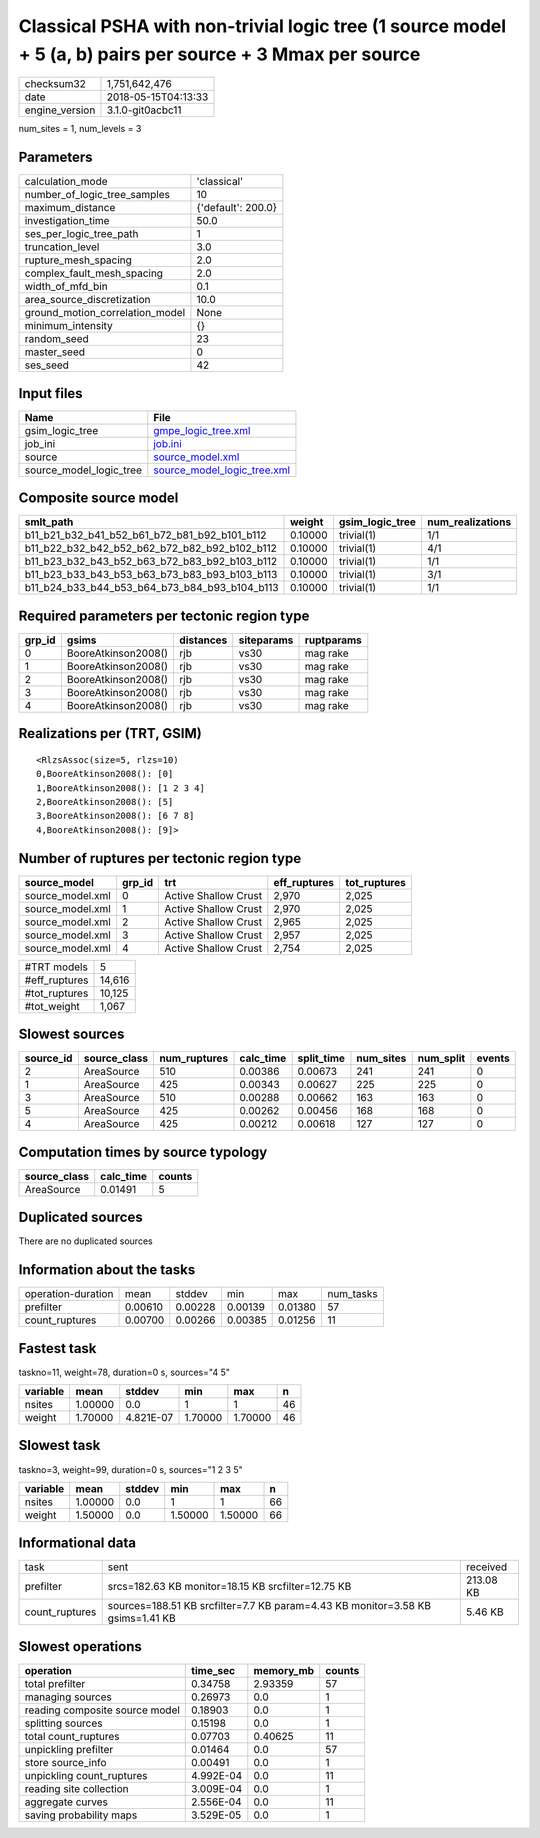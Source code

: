 Classical PSHA with non-trivial logic tree (1 source model + 5 (a, b) pairs per source + 3 Mmax per source
==========================================================================================================

============== ===================
checksum32     1,751,642,476      
date           2018-05-15T04:13:33
engine_version 3.1.0-git0acbc11   
============== ===================

num_sites = 1, num_levels = 3

Parameters
----------
=============================== ==================
calculation_mode                'classical'       
number_of_logic_tree_samples    10                
maximum_distance                {'default': 200.0}
investigation_time              50.0              
ses_per_logic_tree_path         1                 
truncation_level                3.0               
rupture_mesh_spacing            2.0               
complex_fault_mesh_spacing      2.0               
width_of_mfd_bin                0.1               
area_source_discretization      10.0              
ground_motion_correlation_model None              
minimum_intensity               {}                
random_seed                     23                
master_seed                     0                 
ses_seed                        42                
=============================== ==================

Input files
-----------
======================= ============================================================
Name                    File                                                        
======================= ============================================================
gsim_logic_tree         `gmpe_logic_tree.xml <gmpe_logic_tree.xml>`_                
job_ini                 `job.ini <job.ini>`_                                        
source                  `source_model.xml <source_model.xml>`_                      
source_model_logic_tree `source_model_logic_tree.xml <source_model_logic_tree.xml>`_
======================= ============================================================

Composite source model
----------------------
============================================= ======= =============== ================
smlt_path                                     weight  gsim_logic_tree num_realizations
============================================= ======= =============== ================
b11_b21_b32_b41_b52_b61_b72_b81_b92_b101_b112 0.10000 trivial(1)      1/1             
b11_b22_b32_b42_b52_b62_b72_b82_b92_b102_b112 0.10000 trivial(1)      4/1             
b11_b23_b32_b43_b52_b63_b72_b83_b92_b103_b112 0.10000 trivial(1)      1/1             
b11_b23_b33_b43_b53_b63_b73_b83_b93_b103_b113 0.10000 trivial(1)      3/1             
b11_b24_b33_b44_b53_b64_b73_b84_b93_b104_b113 0.10000 trivial(1)      1/1             
============================================= ======= =============== ================

Required parameters per tectonic region type
--------------------------------------------
====== =================== ========= ========== ==========
grp_id gsims               distances siteparams ruptparams
====== =================== ========= ========== ==========
0      BooreAtkinson2008() rjb       vs30       mag rake  
1      BooreAtkinson2008() rjb       vs30       mag rake  
2      BooreAtkinson2008() rjb       vs30       mag rake  
3      BooreAtkinson2008() rjb       vs30       mag rake  
4      BooreAtkinson2008() rjb       vs30       mag rake  
====== =================== ========= ========== ==========

Realizations per (TRT, GSIM)
----------------------------

::

  <RlzsAssoc(size=5, rlzs=10)
  0,BooreAtkinson2008(): [0]
  1,BooreAtkinson2008(): [1 2 3 4]
  2,BooreAtkinson2008(): [5]
  3,BooreAtkinson2008(): [6 7 8]
  4,BooreAtkinson2008(): [9]>

Number of ruptures per tectonic region type
-------------------------------------------
================ ====== ==================== ============ ============
source_model     grp_id trt                  eff_ruptures tot_ruptures
================ ====== ==================== ============ ============
source_model.xml 0      Active Shallow Crust 2,970        2,025       
source_model.xml 1      Active Shallow Crust 2,970        2,025       
source_model.xml 2      Active Shallow Crust 2,965        2,025       
source_model.xml 3      Active Shallow Crust 2,957        2,025       
source_model.xml 4      Active Shallow Crust 2,754        2,025       
================ ====== ==================== ============ ============

============= ======
#TRT models   5     
#eff_ruptures 14,616
#tot_ruptures 10,125
#tot_weight   1,067 
============= ======

Slowest sources
---------------
========= ============ ============ ========= ========== ========= ========= ======
source_id source_class num_ruptures calc_time split_time num_sites num_split events
========= ============ ============ ========= ========== ========= ========= ======
2         AreaSource   510          0.00386   0.00673    241       241       0     
1         AreaSource   425          0.00343   0.00627    225       225       0     
3         AreaSource   510          0.00288   0.00662    163       163       0     
5         AreaSource   425          0.00262   0.00456    168       168       0     
4         AreaSource   425          0.00212   0.00618    127       127       0     
========= ============ ============ ========= ========== ========= ========= ======

Computation times by source typology
------------------------------------
============ ========= ======
source_class calc_time counts
============ ========= ======
AreaSource   0.01491   5     
============ ========= ======

Duplicated sources
------------------
There are no duplicated sources

Information about the tasks
---------------------------
================== ======= ======= ======= ======= =========
operation-duration mean    stddev  min     max     num_tasks
prefilter          0.00610 0.00228 0.00139 0.01380 57       
count_ruptures     0.00700 0.00266 0.00385 0.01256 11       
================== ======= ======= ======= ======= =========

Fastest task
------------
taskno=11, weight=78, duration=0 s, sources="4 5"

======== ======= ========= ======= ======= ==
variable mean    stddev    min     max     n 
======== ======= ========= ======= ======= ==
nsites   1.00000 0.0       1       1       46
weight   1.70000 4.821E-07 1.70000 1.70000 46
======== ======= ========= ======= ======= ==

Slowest task
------------
taskno=3, weight=99, duration=0 s, sources="1 2 3 5"

======== ======= ====== ======= ======= ==
variable mean    stddev min     max     n 
======== ======= ====== ======= ======= ==
nsites   1.00000 0.0    1       1       66
weight   1.50000 0.0    1.50000 1.50000 66
======== ======= ====== ======= ======= ==

Informational data
------------------
============== ============================================================================== =========
task           sent                                                                           received 
prefilter      srcs=182.63 KB monitor=18.15 KB srcfilter=12.75 KB                             213.08 KB
count_ruptures sources=188.51 KB srcfilter=7.7 KB param=4.43 KB monitor=3.58 KB gsims=1.41 KB 5.46 KB  
============== ============================================================================== =========

Slowest operations
------------------
============================== ========= ========= ======
operation                      time_sec  memory_mb counts
============================== ========= ========= ======
total prefilter                0.34758   2.93359   57    
managing sources               0.26973   0.0       1     
reading composite source model 0.18903   0.0       1     
splitting sources              0.15198   0.0       1     
total count_ruptures           0.07703   0.40625   11    
unpickling prefilter           0.01464   0.0       57    
store source_info              0.00491   0.0       1     
unpickling count_ruptures      4.992E-04 0.0       11    
reading site collection        3.009E-04 0.0       1     
aggregate curves               2.556E-04 0.0       11    
saving probability maps        3.529E-05 0.0       1     
============================== ========= ========= ======